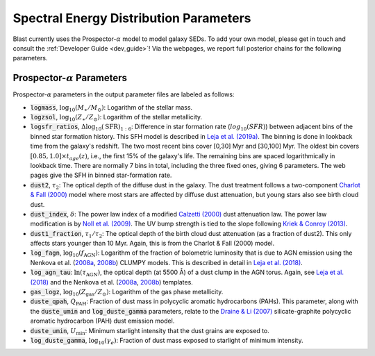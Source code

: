 Spectral Energy Distribution Parameters
=======================================

Blast currently uses the Prospector-:math:`\alpha` model to model
galaxy SEDs.  To add your own model, please get in touch
and consult the :ref:`Developer Guide <dev_guide>`!  Via the webpages, we
report full posterior chains for the following parameters.

Prospector-:math:`\alpha` Parameters
------------------------------------
Prospector-:math:`\alpha` parameters in the output parameter files are labeled as follows:

* :code:`logmass`, :math:`\log_{10}(M_{\ast}/M_{\odot})`: Logarithm of the stellar mass.
* :code:`logzsol`, :math:`\log_{10}(Z_{\ast}/Z_{\odot})`: Logarithm of the stellar metallicity.
* :code:`logsfr_ratios`, :math:`\Delta\log_{10}(\text{SFR})_{1:6}`: Difference in star formation rate (:math:`log_{10}(SFR)`) between adjacent bins of the binned star formation history.
  This SFH model is described in `Leja et al. (2019a) <https://ui.adsabs.harvard.edu/abs/2019ApJ...876....3L/abstract>`_. The binning
  is done in lookback time from the galaxy's redshift. The two most recent bins cover [0,30] Myr and [30,100] Myr. The
  oldest bin covers :math:`[0.85, 1.0] \times t_{age}(z)`, i.e., the first 15% of the galaxy's life. The remaining bins are spaced
  logarithmically in lookback time. There are normally 7 bins in total, including the three fixed ones, giving 6 parameters.  The web pages
  give the SFH in binned star-formation rate.
* :code:`dust2`, :math:`\tau_2`: The optical depth of the diffuse dust in the galaxy. The dust treatment follows a two-component `Charlot & Fall (2000) <https://ui.adsabs.harvard.edu/abs/2000ApJ...539..718C/abstract>`_ model where most stars are affected by diffuse dust attenuation, but young stars also see birth cloud dust.
* :code:`dust_index`, :math:`\delta`: The power law index of a modified `Calzetti (2000) <https://ui.adsabs.harvard.edu/abs/2000ApJ...533..682C/abstract>`_ dust attenuation law. The power law modification is by `Noll et al. (2009) <https://ui.adsabs.harvard.edu/abs/2009A%26A...507.1793N/abstract>`_. The UV bump strength is tied to the slope following `Kriek & Conroy (2013) <https://ui.adsabs.harvard.edu/abs/2013ApJ...775L..16K/abstract>`_.
* :code:`dust1_fraction`, :math:`\tau_1/\tau_2`: The optical depth of the birth cloud dust attenuation (as a fraction of dust2). This only affects stars younger than 10 Myr. Again, this is from the Charlot & Fall (2000) model.
* :code:`log_fagn`, :math:`\log_{10}(f_\text{AGN})`: Logarithm of the fraction of bolometric luminosity that is due to AGN emission using the Nenkova et al. (`2008a <https://ui.adsabs.harvard.edu/abs/2008ApJ...685..147N/abstract>`_, `2008b <https://ui.adsabs.harvard.edu/abs/2008ApJ...685..160N/abstract>`_) CLUMPY models. This is described in detail in `Leja et al. (2018) <https://ui.adsabs.harvard.edu/abs/2018ApJ...854...62L/abstract>`_.
* :code:`log_agn_tau`: :math:`\ln(\tau_\text{AGN})`, the optical depth (at 5500 Å) of a dust clump in the AGN torus. Again, see `Leja et al. (2018) <https://ui.adsabs.harvard.edu/abs/2018ApJ...854...62L/abstract>`_ and the  Nenkova et al. (`2008a <https://ui.adsabs.harvard.edu/abs/2008ApJ...685..147N/abstract>`_, `2008b <https://ui.adsabs.harvard.edu/abs/2008ApJ...685..160N/abstract>`_) templates.
* :code:`gas_logz`, :math:`\log_{10}(Z_\text{gas}/Z_\odot)`: Logarithm of the gas phase metallicity.
* :code:`duste_qpah`, :math:`Q_\text{PAH}`: Fraction of dust mass in polycyclic aromatic hydrocarbons (PAHs).  This parameter,
  along with the :code:`duste_umin` and :code:`log_duste_gamma` parameters, relate to the `Draine & Li (2007) <https://ui.adsabs.harvard.edu/abs/2007ApJ...657..810D/abstract>`_
  silicate-graphite polycyclic aromatic hydrocarbon (PAH) dust emission model.
* :code:`duste_umin`, :math:`U_\text{min}`: Minimum starlight intensity that the dust grains are exposed to.
* :code:`log_duste_gamma`, :math:`\log_{10}(\gamma_e)`: Fraction of dust mass exposed to starlight of minimum intensity.
